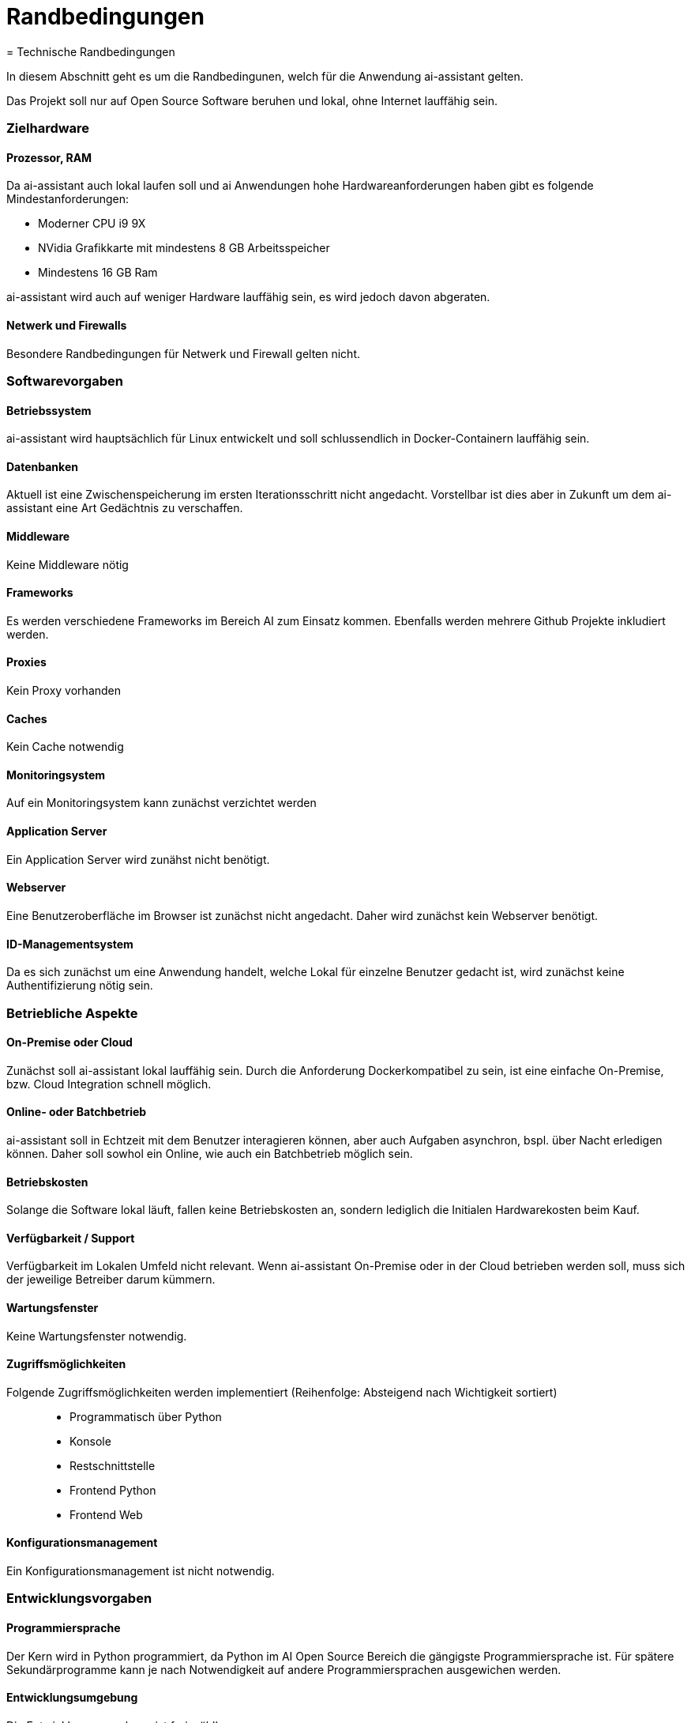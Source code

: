 = Randbedingungen
= Technische Randbedingungen
:navtitle: Technisch


In diesem Abschnitt geht es um die Randbedingunen, welch für die Anwendung ai-assistant gelten.


Das Projekt soll nur auf Open Source Software beruhen und lokal, ohne Internet lauffähig sein.


=== Zielhardware

==== Prozessor, RAM
Da ai-assistant auch lokal laufen soll und ai Anwendungen hohe Hardwareanforderungen haben gibt es folgende Mindestanforderungen:

- Moderner CPU i9 9X
- NVidia Grafikkarte mit mindestens 8 GB Arbeitsspeicher
- Mindestens 16 GB Ram

ai-assistant wird auch auf weniger Hardware lauffähig sein, es wird jedoch davon abgeraten.

==== Netwerk und Firewalls
Besondere Randbedingungen für Netwerk und Firewall gelten nicht.

=== Softwarevorgaben
==== Betriebssystem
ai-assistant wird hauptsächlich für Linux entwickelt und soll schlussendlich in Docker-Containern lauffähig sein.

==== Datenbanken

Aktuell ist eine Zwischenspeicherung im ersten Iterationsschritt nicht angedacht. Vorstellbar ist dies aber in Zukunft um dem ai-assistant eine Art Gedächtnis zu verschaffen.

==== Middleware
Keine Middleware nötig

==== Frameworks
Es werden verschiedene Frameworks im Bereich AI zum Einsatz kommen. Ebenfalls werden mehrere Github Projekte inkludiert werden.

==== Proxies
Kein Proxy vorhanden

==== Caches
Kein Cache notwendig

==== Monitoringsystem
Auf ein Monitoringsystem kann zunächst verzichtet werden

==== Application Server
Ein Application Server wird zunähst nicht benötigt.

==== Webserver
Eine Benutzeroberfläche im Browser ist zunächst nicht angedacht. Daher wird zunächst kein Webserver benötigt.

==== ID-Managementsystem
Da es sich zunächst um eine Anwendung handelt, welche Lokal für einzelne Benutzer gedacht ist, wird zunächst keine Authentifizierung nötig sein.

=== Betriebliche Aspekte
==== On-Premise oder Cloud
Zunächst soll ai-assistant lokal lauffähig sein. Durch die Anforderung Dockerkompatibel zu sein, ist eine einfache On-Premise, bzw. Cloud Integration schnell möglich.

==== Online- oder Batchbetrieb
ai-assistant soll in Echtzeit mit dem Benutzer interagieren können, aber auch Aufgaben asynchron, bspl. über Nacht erledigen können. Daher soll sowhol ein Online, wie auch ein Batchbetrieb möglich sein.

==== Betriebskosten
Solange die Software lokal läuft, fallen keine Betriebskosten an, sondern lediglich die Initialen Hardwarekosten beim Kauf.

==== Verfügbarkeit / Support
Verfügbarkeit im Lokalen Umfeld nicht relevant. Wenn ai-assistant On-Premise oder in der Cloud betrieben werden soll, muss sich der jeweilige Betreiber darum kümmern.

==== Wartungsfenster
Keine Wartungsfenster notwendig.

==== Zugriffsmöglichkeiten
Folgende Zugriffsmöglichkeiten werden implementiert (Reihenfolge: Absteigend nach Wichtigkeit sortiert)::
* Programmatisch über Python
* Konsole
* Restschnittstelle
* Frontend Python
* Frontend Web

==== Konfigurationsmanagement
Ein Konfigurationsmanagement ist nicht notwendig.

=== Entwicklungsvorgaben
==== Programmiersprache
Der Kern wird in Python programmiert, da Python im AI Open Source Bereich die gängigste Programmiersprache ist. Für spätere Sekundärprogramme kann je nach Notwendigkeit auf andere Programmiersprachen ausgewichen werden.

==== Entwicklungsumgebung
Die Entwicklungsumgebung ist frei wählbar.

==== Protokolle, Buildserver, Buildpipeline
Keine Vorgaben.

==== GUI-Gestaltung
In Aktueller Iteration werden keine Vorgaben bzgl. GUI gemacht, da zunächst auf die Implementierung des Kerns fokus gelegt wird.
Ist die Entwicklung des Kerns weitgenug vorangeschritten, wird darüber nachgedacht.

==== API
Die Api soll eine einfache und lose Kopplung zwischen den einzelnen Kernmodulen gewährleisten. Eine einfacher Austausch und Integration anderer Komponenten soll einfach möglich sein.

==== Namenskonventionen, Programmierrichtlinien, Versionsverwaltung
Sehen wir in diesem Projekt als Designvorgabe und verlagern die genaue Definition ins Entwicklerteam.
Das Team soll, für alle beteiligten Entwicklern akzeptierte, Programmierrichtlinien für dieses Projekt iterativ erarbeiten.



